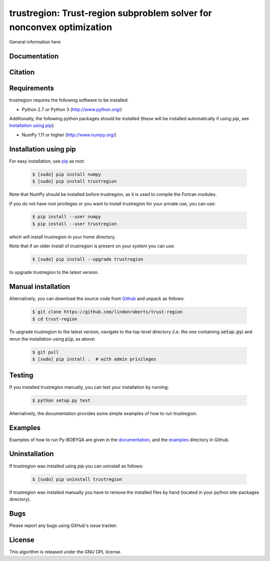 ======================================================================
trustregion: Trust-region subproblem solver for nonconvex optimization
======================================================================

.. image::  https://travis-ci.org/lindonroberts/trust-region.svg?branch=master
   :target: https://travis-ci.org/lindonroberts/trust-region
   :alt: Build Status

.. image::  https://img.shields.io/badge/License-GPL%20v3-blue.svg
   :target: https://www.gnu.org/licenses/gpl-3.0
   :alt: GNU GPL v3 License

General information here

Documentation
-------------


Citation
--------

Requirements
------------
trustregion requires the following software to be installed:

* Python 2.7 or Python 3 (http://www.python.org/)

Additionally, the following python packages should be installed (these will be installed automatically if using *pip*, see `Installation using pip`_):

* NumPy 1.11 or higher (http://www.numpy.org/)

Installation using pip
----------------------
For easy installation, use `pip <http://www.pip-installer.org/>`_ as root:

 .. code-block:: bash

    $ [sudo] pip install numpy
    $ [sudo] pip install trustregion

Note that NumPy should be installed before trustregion, as it is used to compile the Fortran modules.

If you do not have root privileges or you want to install trustregion for your private use, you can use:

 .. code-block:: bash

    $ pip install --user numpy
    $ pip install --user trustregion

which will install trustregion in your home directory.

Note that if an older install of trustregion is present on your system you can use:

 .. code-block:: bash

    $ [sudo] pip install --upgrade trustregion

to upgrade trustregion to the latest version.

Manual installation
-------------------
Alternatively, you can download the source code from `Github <https://github.com/numericalalgorithmsgroup/pybobyqa>`_ and unpack as follows:

 .. code-block:: bash

    $ git clone https://github.com/lindonroberts/trust-region
    $ cd trust-region

To upgrade trustregion to the latest version, navigate to the top-level directory (i.e. the one containing :code:`setup.py`) and rerun the installation using :code:`pip`, as above:

 .. code-block:: bash

    $ git pull
    $ [sudo] pip install .  # with admin privileges

Testing
-------
If you installed trustregion manually, you can test your installation by running:

 .. code-block:: bash

    $ python setup.py test

Alternatively, the documentation provides some simple examples of how to run trustregion.

Examples
--------
Examples of how to run Py-BOBYQA are given in the `documentation <https://numericalalgorithmsgroup.github.io/pybobyqa/>`_, and the `examples <https://github.com/lindonroberts/trust-region/tree/master/examples>`_ directory in Github.

Uninstallation
--------------
If trustregion was installed using *pip* you can uninstall as follows:

 .. code-block:: bash

    $ [sudo] pip uninstall trustregion

If trustregion was installed manually you have to remove the installed files by hand (located in your python site-packages directory).

Bugs
----
Please report any bugs using GitHub's issue tracker.

License
-------
This algorithm is released under the GNU GPL license.